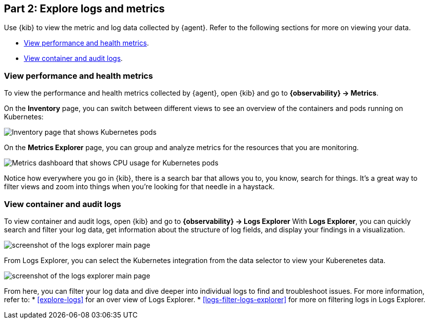 [discrete]
[[monitor-kubernetes-explore]]
== Part 2: Explore logs and metrics

Use {kib} to view the metric and log data collected by {agent}.
Refer to the following sections for more on viewing your data.

* <<monitor-k8s-explore-metrics>>.
* <<monitor-k8s-explore-logs>>.

[discrete]
[[monitor-k8s-explore-metrics]]
=== View performance and health metrics

To view the performance and health metrics collected by {agent}, open
{kib} and go to **{observability} → Metrics**.

On the **Inventory** page, you can switch between different views to see an
overview of the containers and pods running on Kubernetes:

[role="screenshot"]
image::images/metrics-inventory.png[Inventory page that shows Kubernetes pods]

On the **Metrics Explorer** page, you can group and analyze metrics for the
resources that you are monitoring.

[role="screenshot"]
image::images/monitor-k8s-metrics-explorer.png[Metrics dashboard that shows CPU usage for Kubernetes pods]

Notice how everywhere you go in {kib}, there is a search bar that allows you to,
you know, search for things. It’s a great way to filter views and zoom into
things when you're looking for that needle in a haystack.

[discrete]
[[monitor-k8s-explore-logs]]
=== View container and audit logs

To view container and audit logs, open {kib} and go to *{observability} → Logs Explorer*
With **Logs Explorer**, you can quickly search and filter your log data, get information about the structure of log fields, and display your findings in a visualization.

[role="screenshot"]
image::images/log-explorer.png[screenshot of the logs explorer main page]

From Logs Explorer, you can select the Kubernetes integration from the data selector to view your Kuberenetes data.

[role="screenshot"]
image:images/logs-explorer-applications.png[screenshot of the logs explorer main page]

From here, you can filter your log data and dive deeper into individual logs to find and troubleshoot issues.
For more information, refer to:
* <<explore-logs>> for an over view of Logs Explorer.
* <<logs-filter-logs-explorer>> for more on filtering logs in Logs Explorer.